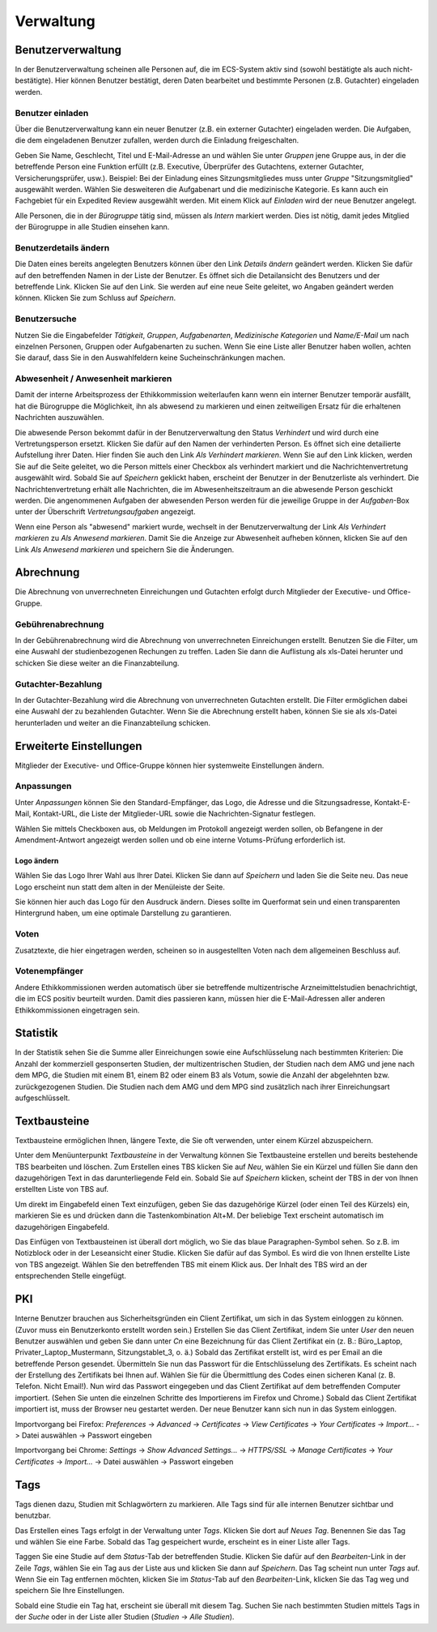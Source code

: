 ==========
Verwaltung
==========

Benutzerverwaltung
==================

In der Benutzerverwaltung scheinen alle Personen auf, die im ECS-System aktiv sind (sowohl bestätigte als auch nicht-bestätigte). Hier können Benutzer bestätigt, deren Daten bearbeitet und bestimmte Personen (z.B. Gutachter) eingeladen werden.

Benutzer einladen
+++++++++++++++++

Über die Benutzerverwaltung kann ein neuer Benutzer (z.B. ein externer Gutachter) eingeladen werden. Die Aufgaben, die dem eingeladenen Benutzer zufallen, werden durch die Einladung freigeschalten.

Geben Sie Name, Geschlecht, Titel und E-Mail-Adresse an und wählen Sie unter *Gruppen* jene Gruppe aus, in der die betreffende Person eine Funktion erfüllt (z.B. Executive, Überprüfer des Gutachtens, externer Gutachter, Versicherungsprüfer, usw.). Beispiel: Bei der Einladung eines Sitzungsmitgliedes muss unter *Gruppe* "Sitzungsmitglied" ausgewählt werden. Wählen Sie desweiteren die Aufgabenart und die medizinische Kategorie. Es kann auch ein Fachgebiet für ein Expedited Review ausgewählt werden. Mit einem Klick auf *Einladen* wird der neue Benutzer angelegt.

Alle Personen, die in der *Bürogruppe* tätig sind, müssen als *Intern* markiert werden. Dies ist nötig, damit jedes Mitglied der Bürogruppe in alle Studien einsehen kann. 

Benutzerdetails ändern
++++++++++++++++++++++

Die Daten eines bereits angelegten Benutzers können über den Link *Details ändern* geändert werden. Klicken Sie dafür auf den betreffenden Namen in der Liste der Benutzer. Es öffnet sich die Detailansicht des Benutzers und der betreffende Link. Klicken Sie auf den Link. Sie werden auf eine neue Seite geleitet, wo Angaben geändert werden können. Klicken Sie zum Schluss auf *Speichern*.

Benutzersuche
+++++++++++++

Nutzen Sie die Eingabefelder *Tätigkeit*, *Gruppen*, *Aufgabenarten*, *Medizinische Kategorien* und *Name/E-Mail* um nach einzelnen Personen, Gruppen oder Aufgabenarten zu suchen. Wenn Sie eine Liste aller Benutzer haben wollen, achten Sie darauf, dass Sie in den Auswahlfeldern keine Sucheinschränkungen machen. 

Abwesenheit / Anwesenheit markieren
+++++++++++++++++++++++++++++++++++

Damit der interne Arbeitsprozess der Ethikkommission weiterlaufen kann wenn ein interner Benutzer temporär ausfällt, hat die Bürogruppe die Möglichkeit, ihn als abwesend zu markieren und einen zeitweiligen Ersatz für die erhaltenen Nachrichten auszuwählen.

Die abwesende Person bekommt dafür in der Benutzerverwaltung den Status *Verhindert* und wird durch eine Vertretungsperson ersetzt. Klicken Sie dafür auf den Namen der verhinderten Person. Es öffnet sich eine detailierte Aufstellung ihrer Daten. Hier finden Sie auch den Link *Als Verhindert markieren*. Wenn Sie auf den Link klicken, werden Sie auf die Seite geleitet, wo die Person mittels einer Checkbox als verhindert markiert und die Nachrichtenvertretung ausgewählt wird. Sobald Sie auf *Speichern* geklickt haben, erscheint der Benutzer in der Benutzerliste als verhindert. Die Nachrichtenvertretung erhält alle Nachrichten, die im Abwesenheitszeitraum an die abwesende Person geschickt werden. Die angenommenen Aufgaben der abwesenden Person werden für die jeweilige Gruppe in der *Aufgaben*-Box unter der Überschrift *Vertretungsaufgaben* angezeigt. 

Wenn eine Person als "abwesend" markiert wurde, wechselt in der Benutzerverwaltung der Link *Als Verhindert markieren* zu *Als Anwesend markieren*. Damit Sie die Anzeige zur Abwesenheit aufheben können, klicken Sie auf den Link *Als Anwesend markieren* und speichern Sie die Änderungen.

Abrechnung
==========

Die Abrechnung von unverrechneten Einreichungen und Gutachten erfolgt durch Mitglieder der Executive- und Office-Gruppe.

Gebührenabrechnung
++++++++++++++++++

In der Gebührenabrechnung wird die Abrechnung von unverrechneten Einreichungen erstellt. Benutzen Sie die Filter, um eine Auswahl der studienbezogenen Rechungen zu treffen. Laden Sie dann die Auflistung als xls-Datei herunter und schicken Sie diese weiter an die Finanzabteilung.

Gutachter-Bezahlung
+++++++++++++++++++

In der Gutachter-Bezahlung wird die Abrechnung von unverrechneten Gutachten erstellt. Die Filter ermöglichen dabei eine Auswahl der zu bezahlenden Gutachter. Wenn Sie die Abrechnung erstellt haben, können Sie sie als xls-Datei herunterladen und weiter an die Finanzabteilung schicken. 

Erweiterte Einstellungen
========================

Mitglieder der Executive- und Office-Gruppe können hier systemweite Einstellungen ändern. 

Anpassungen
+++++++++++

Unter *Anpassungen* können Sie den Standard-Empfänger, das Logo, die Adresse und die Sitzungsadresse, Kontakt-E-Mail, Kontakt-URL, die Liste der Mitglieder-URL sowie die Nachrichten-Signatur festlegen.

Wählen Sie mittels Checkboxen aus, ob Meldungen im Protokoll angezeigt werden sollen, ob Befangene in der Amendment-Antwort angezeigt werden sollen und ob eine interne Votums-Prüfung erforderlich ist.

Logo ändern
-----------

Wählen Sie das Logo Ihrer Wahl aus Ihrer Datei. Klicken Sie dann auf *Speichern* und laden Sie die Seite neu. Das neue Logo erscheint nun statt dem alten in der Menüleiste der Seite. 

Sie können hier auch das Logo für den Ausdruck ändern. Dieses sollte im Querformat sein und einen transparenten Hintergrund haben, um eine optimale Darstellung zu garantieren.

Voten
+++++

Zusatztexte, die hier eingetragen werden, scheinen so in ausgestellten Voten nach dem allgemeinen Beschluss auf.

Votenempfänger
++++++++++++++

Andere Ethikkommissionen werden automatisch über sie betreffende multizentrische Arzneimittelstudien benachrichtigt, die im ECS positiv beurteilt wurden. Damit dies passieren kann, müssen hier die E-Mail-Adressen aller anderen Ethikkommissionen eingetragen sein.

Statistik
=========

In der Statistik sehen Sie die Summe aller Einreichungen sowie eine Aufschlüsselung nach bestimmten Kriterien: Die Anzahl der kommerziell gesponserten Studien, der multizentrischen Studien, der Studien nach dem AMG und jene nach dem MPG, die Studien mit einem B1, einem B2 oder einem B3 als Votum, sowie die Anzahl der abgelehnten bzw. zurückgezogenen Studien. Die Studien nach dem AMG und dem MPG sind zusätzlich nach ihrer Einreichungsart aufgeschlüsselt.

Textbausteine
=============

Textbausteine ermöglichen Ihnen, längere Texte, die Sie oft verwenden, unter einem Kürzel abzuspeichern. 

Unter dem Menüunterpunkt *Textbausteine* in der Verwaltung können Sie Textbausteine erstellen und bereits bestehende TBS bearbeiten und löschen. Zum Erstellen eines TBS klicken Sie auf *Neu*, wählen Sie ein Kürzel und füllen Sie dann den dazugehörigen Text in das darunterliegende Feld ein. Sobald Sie auf *Speichern* klicken, scheint der TBS in der von Ihnen erstellten Liste von TBS auf. 

Um direkt im Eingabefeld einen Text einzufügen, geben Sie das dazugehörige Kürzel (oder einen Teil des Kürzels) ein, markieren Sie es und drücken dann die Tastenkombination Alt+M. Der beliebige Text erscheint automatisch im dazugehörigen Eingabefeld.

Das Einfügen von Textbausteinen ist überall dort möglich, wo Sie das blaue Paragraphen-Symbol sehen. So z.B. im Notizblock oder in der Leseansicht einer Studie. Klicken Sie dafür auf das Symbol. Es wird die von Ihnen erstellte Liste von TBS angezeigt. Wählen Sie den betreffenden TBS mit einem Klick aus. Der Inhalt des TBS wird an der entsprechenden Stelle eingefügt. 

PKI
===

Interne Benutzer brauchen aus Sicherheitsgründen ein Client Zertifikat, um sich in das System einloggen zu können. (Zuvor muss ein Benutzerkonto erstellt worden sein.) Erstellen Sie das Client Zertifikat, indem Sie unter *User* den neuen Benutzer auswählen und geben Sie dann unter *Cn* eine Bezeichnung für das Client Zertifikat ein (z. B.: Büro_Laptop, Privater_Laptop_Mustermann, Sitzungstablet_3, o. ä.) Sobald das Zertifikat erstellt ist, wird es per Email an die betreffende Person gesendet. Übermitteln Sie nun das Passwort für die Entschlüsselung des Zertifikats. Es scheint nach der Erstellung des Zertifikats bei Ihnen auf. Wählen Sie für die Übermittlung des Codes einen sicheren Kanal (z. B. Telefon. Nicht Email!). Nun wird das Passwort eingegeben und das Client Zertifikat auf dem betreffenden Computer importiert. (Sehen Sie unten die einzelnen Schritte des Importierens im Firefox und Chrome.) Sobald das Client Zertifikat importiert ist, muss der Browser neu gestartet werden. Der neue Benutzer kann sich nun in das System einloggen. 

Importvorgang bei Firefox: *Preferences* -> *Advanced* -> *Certificates* -> *View Certificates* -> *Your Certificates* -> *Import...* -> Datei auswählen -> Passwort eingeben

Importvorgang bei Chrome: *Settings* -> *Show Advanced Settings...* -> *HTTPS/SSL* -> *Manage Certificates* -> *Your Certificates* -> *Import...* -> Datei auswählen -> Passwort eingeben

Tags
====

Tags dienen dazu, Studien mit Schlagwörtern zu markieren. Alle Tags sind für alle internen Benutzer sichtbar und benutzbar.

Das Erstellen eines Tags erfolgt in der Verwaltung unter *Tags*. Klicken Sie dort auf *Neues Tag*. Benennen Sie das Tag und wählen Sie eine Farbe. Sobald das Tag gespeichert wurde, erscheint es in einer Liste aller Tags.  

Taggen Sie eine Studie auf dem *Status*-Tab der betreffenden Studie. Klicken Sie dafür auf den *Bearbeiten*-Link in der Zeile *Tags*, wählen Sie ein Tag aus der Liste aus und klicken Sie dann auf *Speichern*. Das Tag scheint nun unter *Tags* auf. Wenn Sie ein Tag entfernen möchten, klicken Sie im *Status*-Tab auf den *Bearbeiten*-Link, klicken Sie das Tag weg und speichern Sie Ihre Einstellungen. 

Sobald eine Studie ein Tag hat, erscheint sie überall mit diesem Tag. Suchen Sie nach bestimmten Studien mittels Tags in der *Suche* oder in der Liste aller Studien (*Studien* -> *Alle Studien*).  
